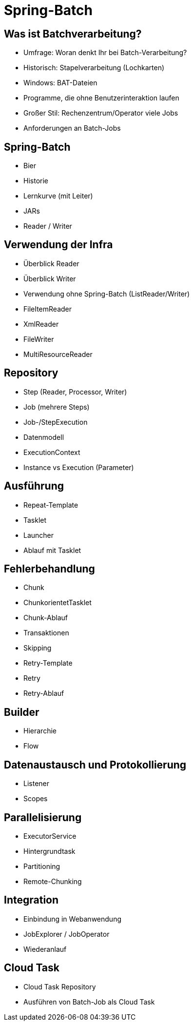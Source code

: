 = Spring-Batch

== Was ist Batchverarbeitung?
- Umfrage: Woran denkt Ihr bei Batch-Verarbeitung?
- Historisch: Stapelverarbeitung (Lochkarten)
- Windows: BAT-Dateien
- Programme, die ohne Benutzerinteraktion laufen
- Großer Stil: Rechenzentrum/Operator viele Jobs
- Anforderungen an Batch-Jobs

== Spring-Batch
- Bier
- Historie
- Lernkurve (mit Leiter)
- JARs
- Reader / Writer

== Verwendung der Infra
- Überblick Reader
- Überblick Writer
- Verwendung ohne Spring-Batch (ListReader/Writer)
- FileItemReader
- XmlReader
- FileWriter
- MultiResourceReader

== Repository
- Step (Reader, Processor, Writer)
- Job (mehrere Steps)
- Job-/StepExecution
- Datenmodell
- ExecutionContext
- Instance vs Execution (Parameter)

== Ausführung
- Repeat-Template
- Tasklet
- Launcher
- Ablauf mit Tasklet

== Fehlerbehandlung
- Chunk
- ChunkorientetTasklet
- Chunk-Ablauf
- Transaktionen
- Skipping
- Retry-Template
- Retry
- Retry-Ablauf

== Builder
- Hierarchie
- Flow

== Datenaustausch und Protokollierung
- Listener
- Scopes

== Parallelisierung
- ExecutorService
- Hintergrundtask
- Partitioning
- Remote-Chunking

== Integration
- Einbindung in Webanwendung
- JobExplorer / JobOperator
- Wiederanlauf

== Cloud Task
- Cloud Task Repository
- Ausführen von Batch-Job als Cloud Task
